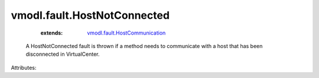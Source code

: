 .. _vmodl.fault.HostCommunication: ../../vmodl/fault/HostCommunication.rst


vmodl.fault.HostNotConnected
============================
    :extends:

        `vmodl.fault.HostCommunication`_

  A HostNotConnected fault is thrown if a method needs to communicate with a host that has been disconnected in VirtualCenter.

Attributes:




